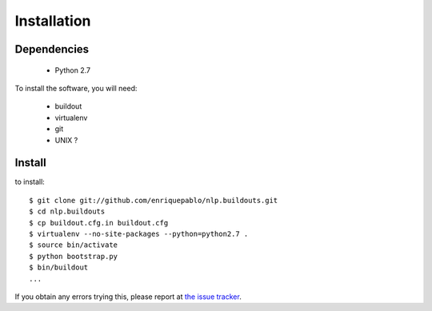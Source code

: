 Installation
============

Dependencies
------------

 * Python 2.7

To install the software, you will need:

 * buildout
 * virtualenv
 * git
 * UNIX ?

Install
-------

to install::

  $ git clone git://github.com/enriquepablo/nlp.buildouts.git
  $ cd nlp.buildouts
  $ cp buildout.cfg.in buildout.cfg
  $ virtualenv --no-site-packages --python=python2.7 .
  $ source bin/activate
  $ python bootstrap.py
  $ bin/buildout
  ...

If you obtain any errors trying this, please report at `the issue tracker <http://github.com/enriquepablo/nl/issues>`_.
